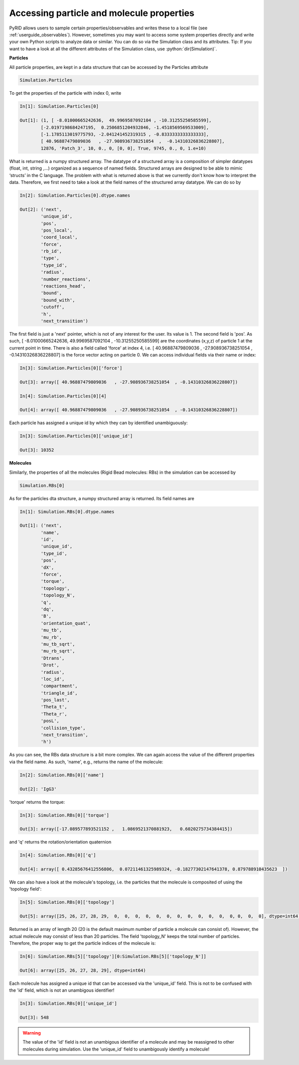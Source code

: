 ==========================================
Accessing particle and molecule properties
==========================================

.. role:: python(code)
   :language: python


PyRID allows users to sample certain properties/observables and writes these to a local file (see :ref:`userguide_observables`).
However, sometimes you may want to access some system properties directly and write your own Python scripts to analyze data or similar.
You can do so via the Simulation class and its attributes. Tip: If you want to have a look at all the different attributes of the Simulation class, use :python:`dir(Simulation)`. 


**Particles**

All particle properties, are kept in a data structure that can be accessed by the Particles attribute

.. code-block:: python
	
	Simulation.Particles

To get the properties of the particle with index 0, write

.. code-block:: python
	
	In[1]: Simulation.Particles[0]
	
	Out[1]: (1, [ -8.01000665242636,  49.9969587092104 , -10.31255250585599], 
		[-2.0197198684247195,  0.2506851204932846, -1.4518569569533009], 
		[-1.1785113019775793, -2.041241452319315 , -0.8333333333333333], 
		[ 40.96887479809036   , -27.908936738251054  ,  -0.14310326836228807], 
		12876, 'Patch_3', 10, 0., 0, [0, 0], True, 9745, 0., 0, 1.e+10)

What is returned is a numpy structured array. The datatype of a structured array is a composition of simpler datatypes (float, int, string ,...) organized as a sequence of named fields. 
Structured arrays are designed to be able to mimic ‘structs’ in the C language. The problem with what is returned above is that we currently don't know how to interpret the data.
Therefore, we first need to take a look at the field names of the structured array datatype. We can do so by

.. code-block:: python
	
	In[2]: Simulation.Particles[0].dtype.names

	Out[2]: ('next',
		'unique_id',
 		'pos',
 		'pos_local',
 		'coord_local',
 		'force',
 		'rb_id',
 		'type',
 		'type_id',
 		'radius',
 		'number_reactions',
 		'reactions_head',
 		'bound',
 		'bound_with',
 		'cutoff',
 		'h',
 		'next_transition')

The first field is just a 'next' pointer, which is not of any interest for the user. Its value is 1. 
The second field is 'pos'. As such, [ -8.01000665242636,  49.9969587092104 , -10.31255250585599] are the coordinates (x,y,z) of particle 1 at the current point in time.
There is also a field called 'force' at index 4, i.e. [ 40.96887479809036   , -27.908936738251054  ,  -0.14310326836228807] is the force vector acting on particle 0.
We can access individual fields via their name or index:


.. code-block:: python
	
	In[3]: Simulation.Particles[0]['force']

	Out[3]: array([ 40.96887479809036   , -27.908936738251054  , -0.14310326836228807])

	In[4]: Simulation.Particles[0][4]

	Out[4]: array([ 40.96887479809036   , -27.908936738251054  , -0.14310326836228807])

Each particle has assigned a unique id by which they can by identified unambiguously:

.. code-block:: python
	
	In[3]: Simulation.Particles[0]['unique_id']

	Out[3]: 10352


**Molecules**

Similarly, the properties of all the molecules (Rigid Bead molecules: RBs) in the simulation can be accessed by


.. code-block:: python
	
	Simulation.RBs[0]


As for the particles dta structure, a numpy structured array is returned. Its field names are

.. code-block:: python
	
	In[1]: Simulation.RBs[0].dtype.names

	Out[1]: ('next',
		'name',
 		'id',
 		'unique_id',
 		'type_id',
 		'pos',
 		'dX',
 		'force',
 		'torque',
 		'topology',
 		'topology_N',
 		'q',
 		'dq',
 		'B',
 		'orientation_quat',
		'mu_tb',
 		'mu_rb',
 		'mu_tb_sqrt',
		'mu_rb_sqrt',
		'Dtrans',
 		'Drot',
		'radius',
 		'loc_id',
		'compartment',
		'triangle_id',
 		'pos_last',
 		'Theta_t',
 		'Theta_r',
 		'posL',
 		'collision_type',
 		'next_transition',
 		'h')


As you can see, the RBs data structure is a bit more complex. We can again access the value of the different properties via the field name.
As such, 'name', e.g., returns the name of the molecule:

.. code-block:: python
	
	In[2]: Simulation.RBs[0]['name']

	Out[2]: 'IgG3'

'torque' returns the torque:

.. code-block:: python
	
	In[3]: Simulation.RBs[0]['torque']

	Out[3]: array([-17.089577893521152 ,   1.0869521370881923,   0.6020275734384415])

and 'q' returns the rotation/orientation quaternion

.. code-block:: python
	
	In[4]: Simulation.RBs[0]['q']

	Out[4]: array([ 0.43285676412556806,  0.07211461325989324, -0.18277302147641378, 0.879788910435623  ])

We can also have a look at the molecule's topology, i.e. the particles that the molecule is composited of using the 'topology field':

.. code-block:: python
	
	In[5]: Simulation.RBs[0]['topology']

	Out[5]: array([25, 26, 27, 28, 29,  0,  0,  0,  0,  0,  0,  0,  0,  0,  0,  0,  0, 0,  0,  0], dtype=int64)

Returned is an array of length 20 (20 is the default maximum number of particle a molecule can consist of). 
However, the actual molecule may consist of less than 20 particles. The field 'topology_N' keeps the total number of particles. 
Therefore, the proper way to get the particle indices of the molecule is:


.. code-block:: python
	
	In[6]: Simulation.RBs[5]['topology'][0:Simulation.RBs[5]['topology_N']]

	Out[6]: array([25, 26, 27, 28, 29], dtype=int64)


Each molecule has assigned a unique id that can be accessed via the 'unique_id' field. This is not to be confused with the 'id' field, which is not an unambigous identifier!

.. code-block:: python
	
	In[3]: Simulation.RBs[0]['unique_id']

	Out[3]: 548

.. warning::
   The value of the 'id' field is not an unambigous identifier of a molecule and may be reassigned to other molecules during simulation. Use the 'unique_id' field to unambigously identify a molecule!

